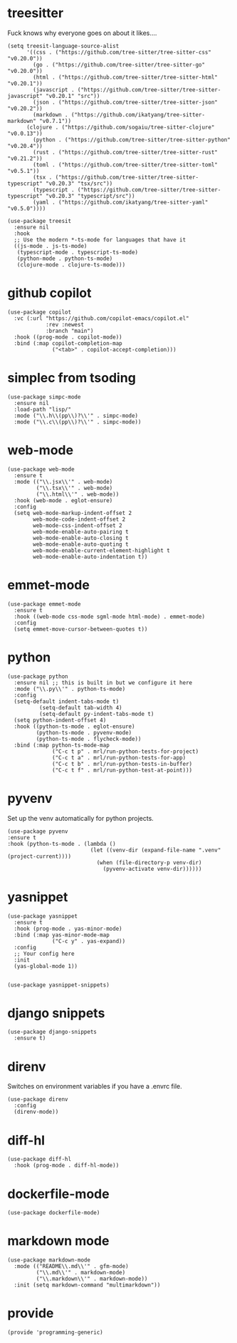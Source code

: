 * treesitter

Fuck knows why everyone goes on about it likes....

#+begin_src elisp :tangle yes
  (setq treesit-language-source-alist
        '((css . ("https://github.com/tree-sitter/tree-sitter-css" "v0.20.0"))
          (go . ("https://github.com/tree-sitter/tree-sitter-go" "v0.20.0"))
          (html . ("https://github.com/tree-sitter/tree-sitter-html" "v0.20.1"))
          (javascript . ("https://github.com/tree-sitter/tree-sitter-javascript" "v0.20.1" "src"))
          (json . ("https://github.com/tree-sitter/tree-sitter-json" "v0.20.2"))
          (markdown . ("https://github.com/ikatyang/tree-sitter-markdown" "v0.7.1"))
  		(clojure . ("https://github.com/sogaiu/tree-sitter-clojure" "v0.0.13"))
          (python . ("https://github.com/tree-sitter/tree-sitter-python" "v0.20.4"))
          (rust . ("https://github.com/tree-sitter/tree-sitter-rust" "v0.21.2"))
          (toml . ("https://github.com/tree-sitter/tree-sitter-toml" "v0.5.1"))
          (tsx . ("https://github.com/tree-sitter/tree-sitter-typescript" "v0.20.3" "tsx/src"))
          (typescript . ("https://github.com/tree-sitter/tree-sitter-typescript" "v0.20.3" "typescript/src"))
          (yaml . ("https://github.com/ikatyang/tree-sitter-yaml" "v0.5.0"))))

  (use-package treesit
    :ensure nil
    :hook
    ;; Use the modern *-ts-mode for languages that have it
    ((js-mode . js-ts-mode)
     (typescript-mode . typescript-ts-mode)
     (python-mode . python-ts-mode)
     (clojure-mode . clojure-ts-mode)))
#+end_src
* github copilot
#+begin_src elisp :tangle yes
(use-package copilot
  :vc (:url "https://github.com/copilot-emacs/copilot.el"
            :rev :newest
            :branch "main")
  :hook ((prog-mode . copilot-mode))
  :bind (:map copilot-completion-map
			  ("<tab>" . copilot-accept-completion)))
#+end_src
* simplec from tsoding

#+begin_src elisp :tangle yes
  (use-package simpc-mode
    :ensure nil
    :load-path "lisp/"
    :mode ("\\.h\\(pp\\)?\\'" . simpc-mode)
    :mode ("\\.c\\(pp\\)?\\'" . simpc-mode))
#+end_src
* web-mode

#+begin_src elisp :tangle yes
  (use-package web-mode
    :ensure t
    :mode (("\\.jsx\\'" . web-mode)
           ("\\.tsx\\'" . web-mode)
           ("\\.html\\'" . web-mode))
    :hook (web-mode . eglot-ensure)
    :config
    (setq web-mode-markup-indent-offset 2
          web-mode-code-indent-offset 2
          web-mode-css-indent-offset 2
          web-mode-enable-auto-pairing t
          web-mode-enable-auto-closing t
          web-mode-enable-auto-quoting t
          web-mode-enable-current-element-highlight t
          web-mode-enable-auto-indentation t))
#+end_src
* emmet-mode

#+begin_src elisp :tangle yes
  (use-package emmet-mode
    :ensure t
    :hook ((web-mode css-mode sgml-mode html-mode) . emmet-mode)
    :config
    (setq emmet-move-cursor-between-quotes t))
#+end_src
* python
#+begin_src elisp :tangle yes
  (use-package python
    :ensure nil ;; this is built in but we configure it here
    :mode ("\\.py\\'" . python-ts-mode)
    :config
    (setq-default indent-tabs-mode t)
		    (setq-default tab-width 4)
		    (setq-default py-indent-tabs-mode t)
    (setq python-indent-offset 4)
    :hook ((python-ts-mode . eglot-ensure)
           (python-ts-mode . pyvenv-mode)
           (python-ts-mode . flycheck-mode))
    :bind (:map python-ts-mode-map
                ("C-c t p" . mrl/run-python-tests-for-project)
                ("C-c t a" . mrl/run-python-tests-for-app)
                ("C-c t b" . mrl/run-python-tests-in-buffer)
                ("C-c t f" . mrl/run-python-test-at-point)))
#+end_src
* pyvenv

Set up the venv automatically for python projects.

#+begin_src elisp :tangle yes
  (use-package pyvenv
  :ensure t
  :hook (python-ts-mode . (lambda ()
                            (let ((venv-dir (expand-file-name ".venv" (project-current))))
                              (when (file-directory-p venv-dir)
                                (pyvenv-activate venv-dir))))))
#+end_src
* yasnippet
#+begin_src elisp :tangle yes
  (use-package yasnippet
    :ensure t
    :hook (prog-mode . yas-minor-mode)
    :bind (:map yas-minor-mode-map
                ("C-c y" . yas-expand))
    :config
    ;; Your config here
    :init
    (yas-global-mode 1))


  (use-package yasnippet-snippets)
#+end_src

* django snippets
#+begin_src elisp :tangle yes
    (use-package django-snippets
      :ensure t)
#+end_src

* direnv

Switches on environment variables if you have a .envrc file.

#+begin_src elisp :tangle yes
  (use-package direnv
    :config
    (direnv-mode))
#+end_src

* diff-hl
#+begin_src elisp :tangle yes
  (use-package diff-hl
    :hook (prog-mode . diff-hl-mode))
#+end_src

* dockerfile-mode
#+begin_src elisp :tangle yes
  (use-package dockerfile-mode)
#+end_src

* markdown mode
#+begin_src elisp :tangle yes
  (use-package markdown-mode
    :mode (("README\\.md\\'" . gfm-mode)
           ("\\.md\\'" . markdown-mode)
           ("\\.markdown\\'" . markdown-mode))
    :init (setq markdown-command "multimarkdown"))
#+end_src
* provide
#+begin_src elisp :tangle yes
  (provide 'programming-generic)
#+end_src

